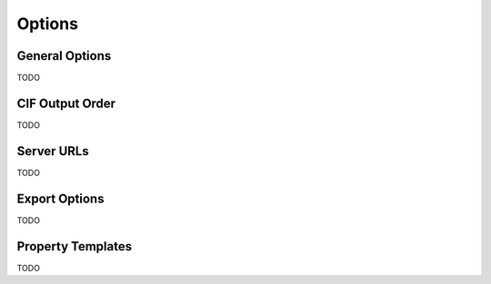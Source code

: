 =======
Options
=======


General Options
---------------
TODO

CIF Output Order
----------------
TODO


Server URLs
-----------
TODO


Export Options
--------------
TODO


Property Templates
-------------------
TODO

